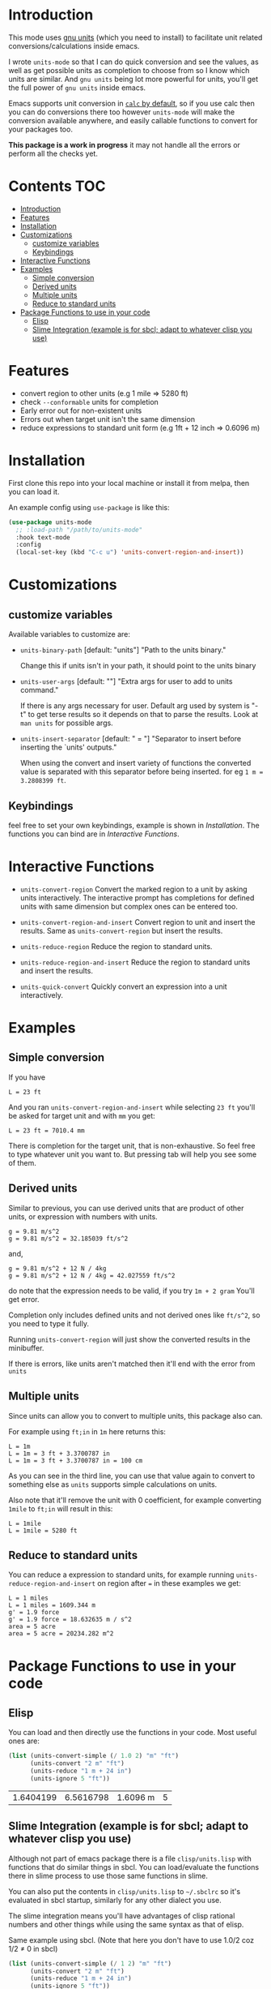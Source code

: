     [[https://melpa.org/#/units-mode][file:https://melpa.org/packages/units-mode-badge.svg]]
    [[https://stable.melpa.org/#/units-mode][file:https://stable.melpa.org/packages/units-mode-badge.svg]]

* Introduction

This mode uses [[https://www.gnu.org/software/units/units.html][gnu units]] (which you need to install) to facilitate unit related conversions/calculations inside emacs.

I wrote =units-mode= so that I can do quick conversion and see the values, as well as get possible units as completion to choose from so I know which units are similar. And =gnu units= being lot more powerful for units, you'll get the full power of =gnu units= inside emacs.

Emacs supports unit conversion in [[https://www.gnu.org/software/emacs/manual/html_node/calc/Units.html][=calc= by default]], so if you use calc then you can do conversions there too however =units-mode= will make the conversion available anywhere, and easily callable functions to convert for your packages too.

*This package is a work in progress* it may not handle all the errors or perform all the checks yet.

* Contents :TOC:
- [[#introduction][Introduction]]
- [[#features][Features]]
- [[#installation][Installation]]
- [[#customizations][Customizations]]
  - [[#customize-variables][customize variables]]
  - [[#keybindings][Keybindings]]
- [[#interactive-functions][Interactive Functions]]
- [[#examples][Examples]]
  - [[#simple-conversion][Simple conversion]]
  - [[#derived-units][Derived units]]
  - [[#multiple-units][Multiple units]]
  - [[#reduce-to-standard-units][Reduce to standard units]]
- [[#package-functions-to-use-in-your-code][Package Functions to use in your code]]
  - [[#elisp][Elisp]]
  - [[#slime-integration-example-is-for-sbcl-adapt-to-whatever-clisp-you-use][Slime Integration (example is for sbcl; adapt to whatever clisp you use)]]

* Features
- convert region to other units (e.g 1 mile ⇒ 5280 ft)
- check =--conformable= units for completion
- Early error out for non-existent units
- Errors out when target unit isn't the same dimension
- reduce expressions to standard unit form (e.g 1ft + 12 inch ⇒ 0.6096 m)

* Installation
First clone this repo into your local machine or install it from melpa, then you can load it.

An example config using =use-package= is like this:

#+begin_src emacs-lisp
(use-package units-mode
  ;; :load-path "/path/to/units-mode"
  :hook text-mode
  :config
  (local-set-key (kbd "C-c u") 'units-convert-region-and-insert))
#+end_src

* Customizations

** customize variables

Available variables to customize are:
- =units-binary-path= [default: "units"]
  "Path to the units binary."

  Change this if units isn't in your path, it should point to the units binary

- =units-user-args= [default: ""]
  "Extra args for user to add to units command."

  If there is any args necessary for user. Default arg used by system is "-t" to get terse results so it depends on that to parse the results. Look at =man units= for possible args.

- =units-insert-separator= [default: " = "]
  "Separator to insert before inserting the `units' outputs."

  When using the convert and insert variety of functions the converted value is separated with this separator before being inserted. for eg =1 m = 3.2808399 ft=.

** Keybindings
feel free to set your own keybindings, example is shown in [[Installation]]. The functions you can bind are in [[Interactive Functions]].

* Interactive Functions

- =units-convert-region=
  Convert the marked region to a unit by asking units interactively. The interactive prompt has completions for defined units with same dimension but complex ones can be entered too.

- =units-convert-region-and-insert=
  Convert region to unit and insert the results. Same as =units-convert-region= but insert the results.

- =units-reduce-region=
  Reduce the region to standard units.

- =units-reduce-region-and-insert=
  Reduce the region to standard units and insert the results.

- =units-quick-convert=
  Quickly convert an expression into a unit interactively.

* Examples
** Simple conversion
If you have

#+begin_src
    L = 23 ft
#+end_src

And you ran =units-convert-region-and-insert= while selecting =23 ft= you'll be asked for target unit and with =mm= you get:

#+begin_src
    L = 23 ft = 7010.4 mm
#+end_src

    There is completion for the target unit, that is non-exhaustive. So feel free to type whatever unit you want to. But pressing tab will help you see some of them.

** Derived units

Similar to previous, you can use derived units that are product of other units, or expression with numbers with units.

#+begin_src
    g = 9.81 m/s^2
    g = 9.81 m/s^2 = 32.185039 ft/s^2
#+end_src

and,
#+begin_src
    g = 9.81 m/s^2 + 12 N / 4kg
    g = 9.81 m/s^2 + 12 N / 4kg = 42.027559 ft/s^2
#+end_src

do note that the expression needs to be valid, if you try =1m + 2 gram= You'll get error.

Completion only includes defined units and not derived ones like =ft/s^2=, so you need to type it fully.

Running =units-convert-region= will just show the converted results in the minibuffer.

If there is errors, like units aren't matched then it'll end with the error from =units=

** Multiple units
Since units can allow you to convert to multiple units, this package also can.

For example using =ft;in= in =1m= here returns this:

#+begin_src
    L = 1m
    L = 1m = 3 ft + 3.3700787 in
    L = 1m = 3 ft + 3.3700787 in = 100 cm
#+end_src

    As you can see in the third line, you can use that value again to convert to something else as =units= supports simple calculations on units.

Also note that it'll remove the unit with 0 coefficient, for example converting =1mile= to =ft;in= will result in this:

#+begin_src
    L = 1mile
    L = 1mile = 5280 ft
#+end_src

** Reduce to standard units

You can reduce a expression to standard units, for example running =units-reduce-region-and-insert= on region after ~=~ in these examples we get:
#+begin_src
    L = 1 miles
    L = 1 miles = 1609.344 m
    g' = 1.9 force
    g' = 1.9 force = 18.632635 m / s^2
    area = 5 acre
    area = 5 acre = 20234.282 m^2
#+end_src

* Package Functions to use in your code

** Elisp
You can load and then directly use the functions in your code. Most useful ones are:
#+begin_src emacs-lisp :exports both
(list (units-convert-simple (/ 1.0 2) "m" "ft")
      (units-convert "2 m" "ft")
      (units-reduce "1 m + 24 in")
      (units-ignore 5 "ft"))
#+end_src

#+RESULTS:
| 1.6404199 | 6.5616798 | 1.6096 m | 5 |

** Slime Integration (example is for sbcl; adapt to whatever clisp you use)
Although not part of emacs package there is a file =clisp/units.lisp= with functions that do similar things in sbcl. You can load/evaluate the functions there in slime process to use those same functions in slime.

You can also put the contents in =clisp/units.lisp= to =~/.sbclrc= so it's evaluated in sbcl startup, similarly for any other dialect you use.

The slime integration means you'll have advantages of clisp rational numbers and other things while using the same syntax as that of elisp.

Same example using sbcl. (Note that here you don't have to use 1.0/2 coz 1/2 ≠ 0 in sbcl)

#+begin_src lisp :exports both :cache no
(list (units-convert-simple (/ 1 2) "m" "ft")
      (units-convert "2 m" "ft")
      (units-reduce "1 m + 24 in")
      (units-ignore 5 "ft"))
#+end_src

#+RESULTS:
| 1.6404198 | 6.56168 | 1.6096 | 5 |

